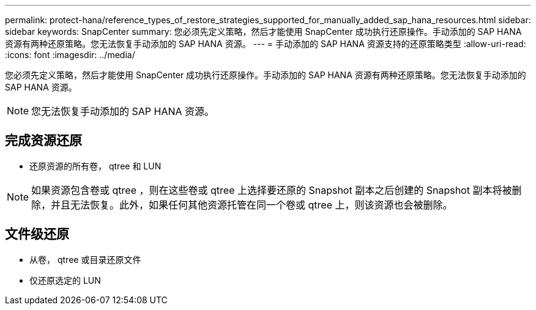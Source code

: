 ---
permalink: protect-hana/reference_types_of_restore_strategies_supported_for_manually_added_sap_hana_resources.html 
sidebar: sidebar 
keywords: SnapCenter 
summary: 您必须先定义策略，然后才能使用 SnapCenter 成功执行还原操作。手动添加的 SAP HANA 资源有两种还原策略。您无法恢复手动添加的 SAP HANA 资源。 
---
= 手动添加的 SAP HANA 资源支持的还原策略类型
:allow-uri-read: 
:icons: font
:imagesdir: ../media/


[role="lead"]
您必须先定义策略，然后才能使用 SnapCenter 成功执行还原操作。手动添加的 SAP HANA 资源有两种还原策略。您无法恢复手动添加的 SAP HANA 资源。


NOTE: 您无法恢复手动添加的 SAP HANA 资源。



== 完成资源还原

* 还原资源的所有卷， qtree 和 LUN



NOTE: 如果资源包含卷或 qtree ，则在这些卷或 qtree 上选择要还原的 Snapshot 副本之后创建的 Snapshot 副本将被删除，并且无法恢复。此外，如果任何其他资源托管在同一个卷或 qtree 上，则该资源也会被删除。



== 文件级还原

* 从卷， qtree 或目录还原文件
* 仅还原选定的 LUN

